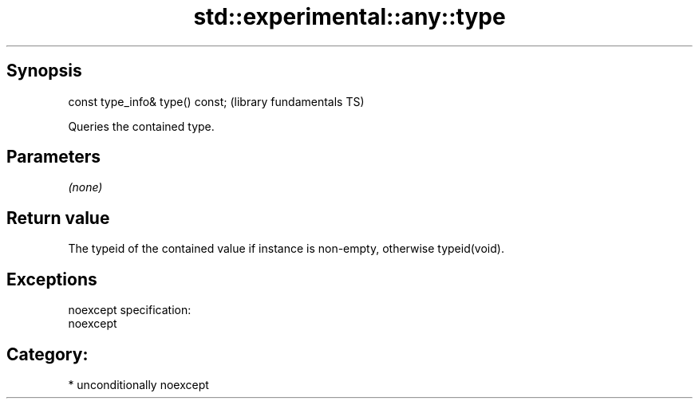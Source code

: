 .TH std::experimental::any::type 3 "Sep  4 2015" "2.0 | http://cppreference.com" "C++ Standard Libary"
.SH Synopsis
   const type_info& type() const;  (library fundamentals TS)

   Queries the contained type.

.SH Parameters

   \fI(none)\fP

.SH Return value

   The typeid of the contained value if instance is non-empty, otherwise typeid(void).

.SH Exceptions

   noexcept specification:
   noexcept
.SH Category:

     * unconditionally noexcept
